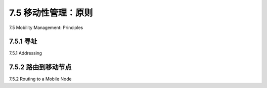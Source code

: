.. _c7.5:

7.5 移动性管理：原则
===================================================================
7.5 Mobility Management: Principles

.. tab:: 中文

.. tab:: 英文

7.5.1 寻址
--------------------------------------------------------------------------------------
7.5.1 Addressing

.. tab:: 中文

.. tab:: 英文

7.5.2 路由到移动节点
--------------------------------------------------------------------------------------
7.5.2 Routing to a Mobile Node

.. tab:: 中文

.. tab:: 英文


